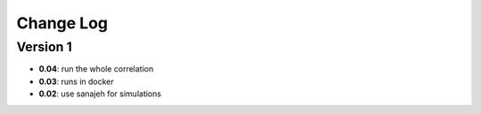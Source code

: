 Change Log
==========
Version 1
----------
- **0.04**: run the whole correlation
- **0.03**: runs in docker
- **0.02**: use sanajeh for simulations
